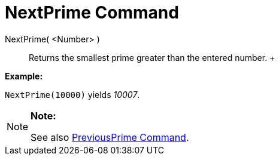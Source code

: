 = NextPrime Command

NextPrime( <Number> )::
  Returns the smallest prime greater than the entered number.
  +

[EXAMPLE]

====

*Example:*

`NextPrime(10000)` yields _10007_.

====

[NOTE]

====

*Note:*

See also xref:/commands/PreviousPrime_Command.adoc[PreviousPrime Command].

====
